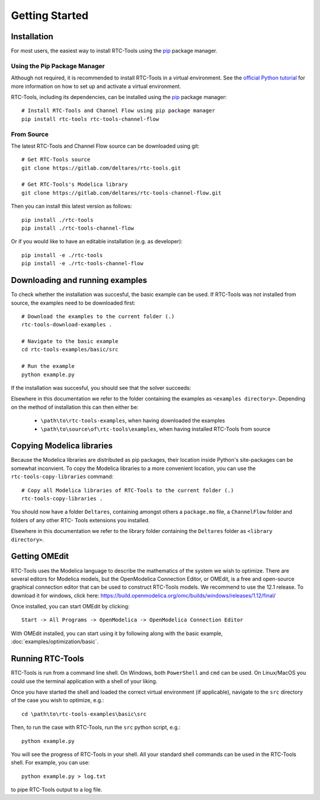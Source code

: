 Getting Started
+++++++++++++++

Installation
============

For most users, the easiest way to install RTC-Tools using the `pip <https://pip.pypa.io/>`_ package manager.

Using the Pip Package Manager
-----------------------------

Although not required, it is recommended to install RTC-Tools in a virtual
environment. See the `official Python tutorial
<https://docs.python.org/3/tutorial/venv.html>`_ for more information on how
to set up and activate a virtual environment.

RTC-Tools, including its dependencies, can be installed using the `pip <https://pip.pypa.io/>`_ package manager::

    # Install RTC-Tools and Channel Flow using pip package manager
    pip install rtc-tools rtc-tools-channel-flow

From Source
-----------

The latest RTC-Tools and Channel Flow source can be downloaded using git::

    # Get RTC-Tools source
    git clone https://gitlab.com/deltares/rtc-tools.git

    # Get RTC-Tools's Modelica library
    git clone https://gitlab.com/deltares/rtc-tools-channel-flow.git

Then you can install this latest version as follows::

    pip install ./rtc-tools
    pip install ./rtc-tools-channel-flow

Or if you would like to have an editable installation (e.g. as developer)::

    pip install -e ./rtc-tools
    pip install -e ./rtc-tools-channel-flow


.. _getting-started-download-examples:

Downloading and running examples
================================

To check whether the installation was succesful, the basic example can be
used. If RTC-Tools was not installed from source, the examples need to be
downloaded first::

    # Download the examples to the current folder (.)
    rtc-tools-download-examples .

    # Navigate to the basic example
    cd rtc-tools-examples/basic/src

    # Run the example
    python example.py

If the installation was succesful, you should see that the solver succeeds:

.. image:: images/basic_example_console.png

Elsewhere in this documentation we refer to the folder containing the examples
as ``<examples directory>``. Depending on the method of installation this can
then either be:

    * ``\path\to\rtc-tools-examples``, when having downloaded the examples
    * ``\path\to\source\of\rtc-tools\examples``, when having installed RTC-Tools from source

.. _getting-started-copy-libraries:

Copying Modelica libraries
==========================

Because the Modelica libraries are distributed as pip packages, their location
inside Python's site-packages can be somewhat inconvient. To copy the Modelica
libraries to a more convenient location, you can use the ``rtc-tools-copy-libraries``
command::

    # Copy all Modelica libraries of RTC-Tools to the current folder (.)
    rtc-tools-copy-libraries .

You should now have a folder ``Deltares``, containing amongst others a
``package.mo`` file, a ``ChannelFlow`` folder and folders of any other RTC-
Tools extensions you installed.

Elsewhere in this documentation we refer to the library folder containing the
``Deltares`` folder as ``<library directory>``.


.. _getting-started-omedit:

Getting OMEdit
==============

RTC-Tools uses the Modelica language to describe the mathematics of the system
we wish to optimize. There are several editors for Modelica models, but the
OpenModelica Connection Editor, or OMEdit, is a free and open-source graphical
connection editor that can be used to construct RTC-Tools models. We recommend
to use the 12.1 release. To download it for windows, click here:
https://build.openmodelica.org/omc/builds/windows/releases/1.12/final/

Once installed, you can start OMEdit by clicking::

   Start -> All Programs -> OpenModelica -> OpenModelica Connection Editor

With OMEdit installed, you can start using it by following along with the basic
example, :doc:`examples/optimization/basic`.


.. _running-rtc-tools:

Running RTC-Tools
=================

RTC-Tools is run from a command line shell. On Windows, both ``PowerShell``
and ``cmd`` can be used. On Linux/MacOS you could use the terminal application
with a shell of your liking.

Once you have started the shell and loaded the correct virtual environment (if
applicable), navigate to the ``src`` directory of the case you wish to
optimize, e.g.::

    cd \path\to\rtc-tools-examples\basic\src

Then, to run the case with RTC-Tools, run the ``src`` python script, e.g.::

    python example.py

You will see the progress of RTC-Tools in your shell. All your standard shell
commands can be used in the RTC-Tools shell. For example, you can use::

    python example.py > log.txt

to pipe RTC-Tools output to a log file.
